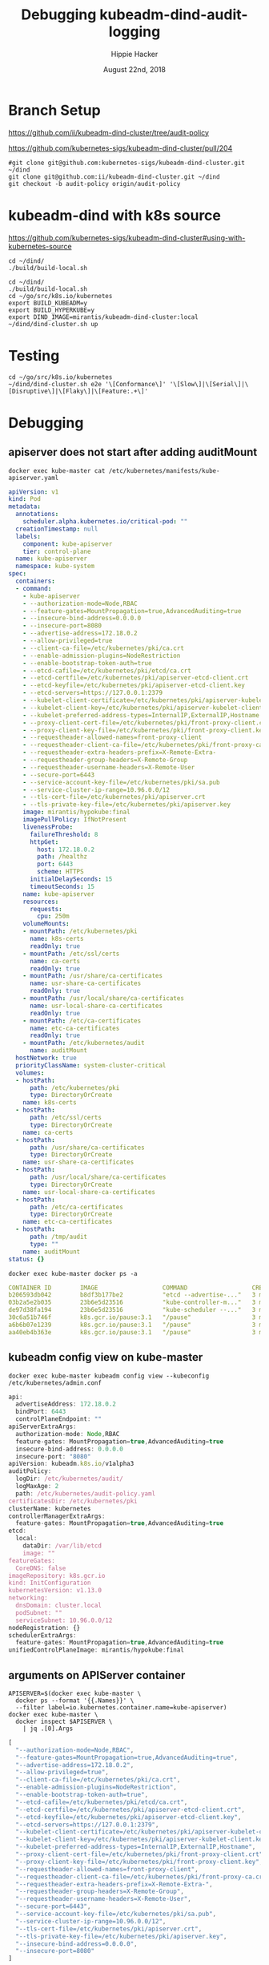 # -*- org-use-property-inheritance: t; -*-
#+TITLE: Debugging kubeadm-dind-audit-logging
#+AUTHOR: Hippie Hacker
#+EMAIL: hh@ii.coop
#+CREATOR: ii.coop
#+DATE: August 22nd, 2018

* Branch Setup

https://github.com/ii/kubeadm-dind-cluster/tree/audit-policy

https://github.com/kubernetes-sigs/kubeadm-dind-cluster/pull/204

#+NAME: kubeadm source checkout
#+BEGIN_SRC tmux :session k8s:kubeadm-dind
#git clone git@github.com:kubernetes-sigs/kubeadm-dind-cluster.git ~/dind
git clone git@github.com:ii/kubeadm-dind-cluster.git ~/dind
git checkout -b audit-policy origin/audit-policy
#+END_SRC

* kubeadm-dind with k8s source

https://github.com/kubernetes-sigs/kubeadm-dind-cluster#using-with-kubernetes-source  

#+NAME: kubeadm Build kubeadm-dind-cluster
#+BEGIN_SRC tmux :session k8s:kubeadm-dind
  cd ~/dind/
  ./build/build-local.sh
#+END_SRC

#+NAME: kubeadm deploy
#+BEGIN_SRC tmux :session k8s:kubeadm-dind
  cd ~/dind/
  ./build/build-local.sh
  cd ~/go/src/k8s.io/kubernetes
  export BUILD_KUBEADM=y
  export BUILD_HYPERKUBE=y
  export DIND_IMAGE=mirantis/kubeadm-dind-cluster:local
  ~/dind/dind-cluster.sh up
#+END_SRC

* Testing

#+NAME: kubeadm deploy
#+BEGIN_SRC tmux :session k8s:kubeadm-dind
cd ~/go/src/k8s.io/kubernetes
~/dind/dind-cluster.sh e2e '\[Conformance\]' '\[Slow\]|\[Serial\]|\[Disruptive\]|\[Flaky\]|\[Feature:.+\]'
#+END_SRC

* Debugging
:PROPERTIES:
:header-args:shell: :wrap SRC yaml :results output verbatim code
:END:
** apiserver does not start after adding auditMount

#+NAME: minifest/kube-apiserver.yaml
#+BEGIN_SRC shell 
docker exec kube-master cat /etc/kubernetes/manifests/kube-apiserver.yaml
#+END_SRC

#+NAME: minifest/kube-apiserver.yaml results
#+BEGIN_SRC yaml
apiVersion: v1
kind: Pod
metadata:
  annotations:
    scheduler.alpha.kubernetes.io/critical-pod: ""
  creationTimestamp: null
  labels:
    component: kube-apiserver
    tier: control-plane
  name: kube-apiserver
  namespace: kube-system
spec:
  containers:
  - command:
    - kube-apiserver
    - --authorization-mode=Node,RBAC
    - --feature-gates=MountPropagation=true,AdvancedAuditing=true
    - --insecure-bind-address=0.0.0.0
    - --insecure-port=8080
    - --advertise-address=172.18.0.2
    - --allow-privileged=true
    - --client-ca-file=/etc/kubernetes/pki/ca.crt
    - --enable-admission-plugins=NodeRestriction
    - --enable-bootstrap-token-auth=true
    - --etcd-cafile=/etc/kubernetes/pki/etcd/ca.crt
    - --etcd-certfile=/etc/kubernetes/pki/apiserver-etcd-client.crt
    - --etcd-keyfile=/etc/kubernetes/pki/apiserver-etcd-client.key
    - --etcd-servers=https://127.0.0.1:2379
    - --kubelet-client-certificate=/etc/kubernetes/pki/apiserver-kubelet-client.crt
    - --kubelet-client-key=/etc/kubernetes/pki/apiserver-kubelet-client.key
    - --kubelet-preferred-address-types=InternalIP,ExternalIP,Hostname
    - --proxy-client-cert-file=/etc/kubernetes/pki/front-proxy-client.crt
    - --proxy-client-key-file=/etc/kubernetes/pki/front-proxy-client.key
    - --requestheader-allowed-names=front-proxy-client
    - --requestheader-client-ca-file=/etc/kubernetes/pki/front-proxy-ca.crt
    - --requestheader-extra-headers-prefix=X-Remote-Extra-
    - --requestheader-group-headers=X-Remote-Group
    - --requestheader-username-headers=X-Remote-User
    - --secure-port=6443
    - --service-account-key-file=/etc/kubernetes/pki/sa.pub
    - --service-cluster-ip-range=10.96.0.0/12
    - --tls-cert-file=/etc/kubernetes/pki/apiserver.crt
    - --tls-private-key-file=/etc/kubernetes/pki/apiserver.key
    image: mirantis/hypokube:final
    imagePullPolicy: IfNotPresent
    livenessProbe:
      failureThreshold: 8
      httpGet:
        host: 172.18.0.2
        path: /healthz
        port: 6443
        scheme: HTTPS
      initialDelaySeconds: 15
      timeoutSeconds: 15
    name: kube-apiserver
    resources:
      requests:
        cpu: 250m
    volumeMounts:
    - mountPath: /etc/kubernetes/pki
      name: k8s-certs
      readOnly: true
    - mountPath: /etc/ssl/certs
      name: ca-certs
      readOnly: true
    - mountPath: /usr/share/ca-certificates
      name: usr-share-ca-certificates
      readOnly: true
    - mountPath: /usr/local/share/ca-certificates
      name: usr-local-share-ca-certificates
      readOnly: true
    - mountPath: /etc/ca-certificates
      name: etc-ca-certificates
      readOnly: true
    - mountPath: /etc/kubernetes/audit
      name: auditMount
  hostNetwork: true
  priorityClassName: system-cluster-critical
  volumes:
  - hostPath:
      path: /etc/kubernetes/pki
      type: DirectoryOrCreate
    name: k8s-certs
  - hostPath:
      path: /etc/ssl/certs
      type: DirectoryOrCreate
    name: ca-certs
  - hostPath:
      path: /usr/share/ca-certificates
      type: DirectoryOrCreate
    name: usr-share-ca-certificates
  - hostPath:
      path: /usr/local/share/ca-certificates
      type: DirectoryOrCreate
    name: usr-local-share-ca-certificates
  - hostPath:
      path: /etc/ca-certificates
      type: DirectoryOrCreate
    name: etc-ca-certificates
  - hostPath:
      path: /tmp/audit
      type: ""
    name: auditMount
status: {}
#+END_SRC

#+NAME: apiserver not running
#+BEGIN_SRC shell 
docker exec kube-master docker ps -a 
#+END_SRC

#+NAME: apiserver not running results
#+BEGIN_SRC yaml
CONTAINER ID        IMAGE                  COMMAND                  CREATED             STATUS              PORTS               NAMES
b206593db042        b8df3b177be2           "etcd --advertise-..."   3 minutes ago       Up 3 minutes                            k8s_etcd_etcd-kube-master_kube-system_78263d83ff9d8e4fa24f4ff1b321f5b4_0
03b2a5e2b035        23b6e5d23516           "kube-controller-m..."   3 minutes ago       Up 3 minutes                            k8s_kube-controller-manager_kube-controller-manager-kube-master_kube-system_49c60401cce7c9fefaa5362cd4a90d56_0
de97d38fa194        23b6e5d23516           "kube-scheduler --..."   3 minutes ago       Up 3 minutes                            k8s_kube-scheduler_kube-scheduler-kube-master_kube-system_3b695f958ffb31926f9f96a9389c1ef2_0
30c6a51b746f        k8s.gcr.io/pause:3.1   "/pause"                 3 minutes ago       Up 3 minutes                            k8s_POD_kube-controller-manager-kube-master_kube-system_49c60401cce7c9fefaa5362cd4a90d56_0
a6b6b07e1239        k8s.gcr.io/pause:3.1   "/pause"                 3 minutes ago       Up 3 minutes                            k8s_POD_kube-scheduler-kube-master_kube-system_3b695f958ffb31926f9f96a9389c1ef2_0
aa40eb4b363e        k8s.gcr.io/pause:3.1   "/pause"                 3 minutes ago       Up 3 minutes                            k8s_POD_etcd-kube-master_kube-system_78263d83ff9d8e4fa24f4ff1b321f5b4_0
#+END_SRC

** kubeadm config view on kube-master

#+NAME: kubeadm config view on kube-master
#+BEGIN_SRC shell 
docker exec kube-master kubeadm config view --kubeconfig /etc/kubernetes/admin.conf
#+END_SRC

#+NAME: kubeadm config view on kube-master results
#+BEGIN_SRC js
api:
  advertiseAddress: 172.18.0.2
  bindPort: 6443
  controlPlaneEndpoint: ""
apiServerExtraArgs:
  authorization-mode: Node,RBAC
  feature-gates: MountPropagation=true,AdvancedAuditing=true
  insecure-bind-address: 0.0.0.0
  insecure-port: "8080"
apiVersion: kubeadm.k8s.io/v1alpha3
auditPolicy:
  logDir: /etc/kubernetes/audit/
  logMaxAge: 2
  path: /etc/kubernetes/audit-policy.yaml
certificatesDir: /etc/kubernetes/pki
clusterName: kubernetes
controllerManagerExtraArgs:
  feature-gates: MountPropagation=true,AdvancedAuditing=true
etcd:
  local:
    dataDir: /var/lib/etcd
    image: ""
featureGates:
  CoreDNS: false
imageRepository: k8s.gcr.io
kind: InitConfiguration
kubernetesVersion: v1.13.0
networking:
  dnsDomain: cluster.local
  podSubnet: ""
  serviceSubnet: 10.96.0.0/12
nodeRegistration: {}
schedulerExtraArgs:
  feature-gates: MountPropagation=true,AdvancedAuditing=true
unifiedControlPlaneImage: mirantis/hypokube:final
#+END_SRC

** arguments on APIServer container

#+NAME: APIServer container Args
#+BEGIN_SRC shell
  APISERVER=$(docker exec kube-master \
    docker ps --format '{{.Names}}' \
    --filter label=io.kubernetes.container.name=kube-apiserver) 
  docker exec kube-master \
    docker inspect $APISERVER \
      | jq .[0].Args
#+END_SRC

#+NAME: APIServer container Args Results
#+BEGIN_SRC js
[
  "--authorization-mode=Node,RBAC",
  "--feature-gates=MountPropagation=true,AdvancedAuditing=true",
  "--advertise-address=172.18.0.2",
  "--allow-privileged=true",
  "--client-ca-file=/etc/kubernetes/pki/ca.crt",
  "--enable-admission-plugins=NodeRestriction",
  "--enable-bootstrap-token-auth=true",
  "--etcd-cafile=/etc/kubernetes/pki/etcd/ca.crt",
  "--etcd-certfile=/etc/kubernetes/pki/apiserver-etcd-client.crt",
  "--etcd-keyfile=/etc/kubernetes/pki/apiserver-etcd-client.key",
  "--etcd-servers=https://127.0.0.1:2379",
  "--kubelet-client-certificate=/etc/kubernetes/pki/apiserver-kubelet-client.crt",
  "--kubelet-client-key=/etc/kubernetes/pki/apiserver-kubelet-client.key",
  "--kubelet-preferred-address-types=InternalIP,ExternalIP,Hostname",
  "--proxy-client-cert-file=/etc/kubernetes/pki/front-proxy-client.crt",
  "--proxy-client-key-file=/etc/kubernetes/pki/front-proxy-client.key",
  "--requestheader-allowed-names=front-proxy-client",
  "--requestheader-client-ca-file=/etc/kubernetes/pki/front-proxy-ca.crt",
  "--requestheader-extra-headers-prefix=X-Remote-Extra-",
  "--requestheader-group-headers=X-Remote-Group",
  "--requestheader-username-headers=X-Remote-User",
  "--secure-port=6443",
  "--service-account-key-file=/etc/kubernetes/pki/sa.pub",
  "--service-cluster-ip-range=10.96.0.0/12",
  "--tls-cert-file=/etc/kubernetes/pki/apiserver.crt",
  "--tls-private-key-file=/etc/kubernetes/pki/apiserver.key",
  "--insecure-bind-address=0.0.0.0",
  "--insecure-port=8080"
]
#+END_SRC

* Shoutouts
** #sig-cluster-lifecycle

*** Paul Michali [12:16 AM]
@hh You run build/build-local.sh and then set DIND_IMAGE to use that locally built docker image for k-d-c (export DIND_IMAGE=mirantis/kubeadm-dind-cluster:local).


*** Leigh Capili [7:16 AM]
@hh, use `apiServerExtraVolumes` for kubeadm section of the volume mounts
it's an array of HostPathMounts which you can specify as writeable:
https://godoc.org/k8s.io/kubernetes/cmd/kubeadm/app/apis/kubeadm#HostPathMount


* Footnotes
** tmate debugging

#+NAME: create master shell
#+BEGIN_SRC tmux :session k8s:kubeadm-master
docker exec -ti kube-master /bin/bash
export APISERVER=$(docker ps --filter label=io.kubernetes.container.name=kube-apiserver --format '{{.Names}}')
export PS1='# MASTER \$ '
#+END_SRC

#+NAME: run commands on master
#+BEGIN_SRC tmux :session k8s:kubeadm-master
  export APISERVER=$(docker ps --filter label=io.kubernetes.container.name=kube-apiserver --format '{{.Names}}')
  # cat /etc/kubeadm.conf
  # #
  docker ps | grep -v pause\\\|dns\\\|etcd
  docker inspect $APISERVER | jq .[0].Args
#+END_SRC

#+NAME: create apiserver shell
#+BEGIN_SRC tmux :session k8s:kubeadm-apiserver
#MASTER=$(docker ps --filter label=mirantis.kubeadm_dind_cluster --format "{{.Names}}")
docker exec -ti kube-master /bin/bash
APISERVER=$(docker ps --filter label=io.kubernetes.container.name=kube-apiserver --format '{{.Names}}')
docker exec -ti $APISERVER /bin/bash
export PS1='# APISERVER \$ '
#docker logs $APISERVER 
#+END_SRC

#+NAME: exploring issues
#+BEGIN_SRC tmux :session k8s:kubeadm-apiserver
clear
ps axuwww | grep apiserver
#+END_SRC

#+NAME: apiserver unrecocnized flag
#+BEGIN_EXAMPLE
# from docker logs on apiserver
invalid argument "MountPropagation=true,Auditing=true" for "--feature-gates" flag: unrecognized key: Auditing
#+END_EXAMPLE


# Local Variables:
# eval: (require (quote ob-shell))
# eval: (require (quote ob-lisp))
# eval: (require (quote ob-emacs-lisp))
# eval: (require (quote ob-js))
# eval: (require (quote ob-go))
# org-confirm-babel-evaluate: nil
# End:

